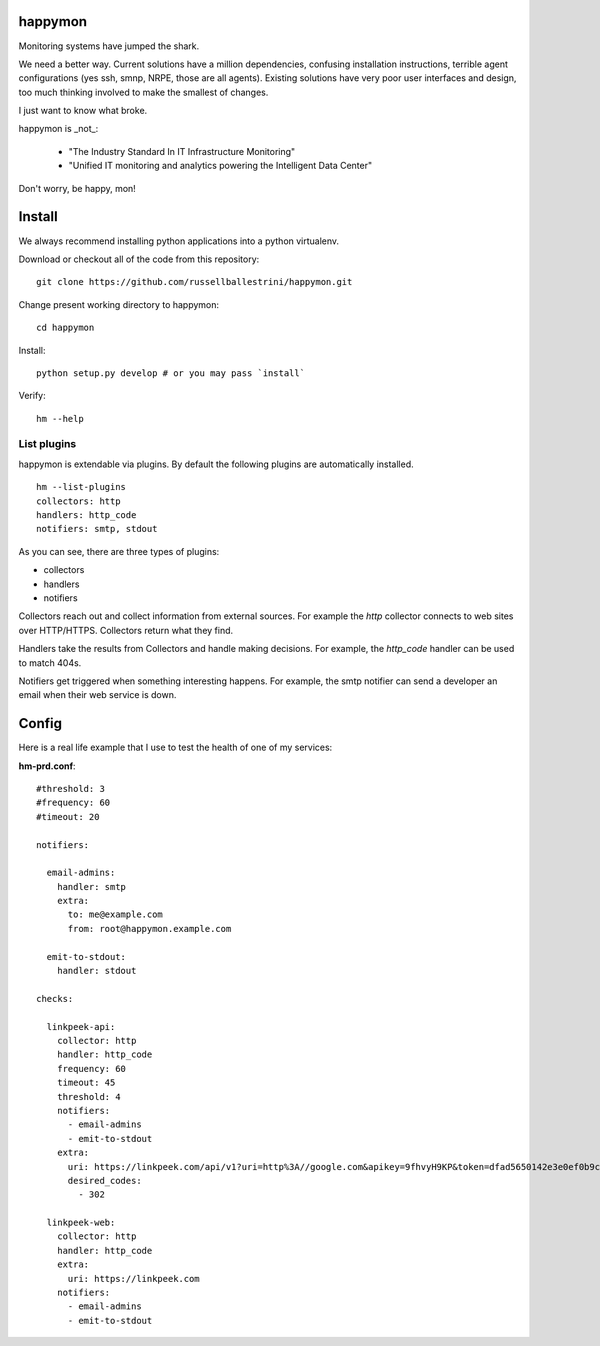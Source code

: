 happymon
########

Monitoring systems have jumped the shark.  

We need a better way.  Current solutions have a million dependencies, confusing installation instructions, terrible agent configurations (yes ssh, smnp, NRPE, those are all agents). Existing solutions have very poor user interfaces and design, too much thinking involved to make the smallest of changes.

I just want to know what broke.

happymon is _not_:

 * "The Industry Standard In IT Infrastructure Monitoring"
 * "Unified IT monitoring and analytics powering the Intelligent Data Center"

Don't worry, be happy, mon!

Install
########

We always recommend installing python applications into a python virtualenv.

Download or checkout all of the code from this repository::

 git clone https://github.com/russellballestrini/happymon.git
 
Change present working directory to happymon::

 cd happymon
 
Install::

 python setup.py develop # or you may pass `install`

Verify::

 hm --help

List plugins
==============

happymon is extendable via plugins. By default the following plugins are automatically installed.
::

 hm --list-plugins
 collectors: http
 handlers: http_code
 notifiers: smtp, stdout

As you can see, there are three types of plugins:

* collectors
* handlers
* notifiers

Collectors reach out and collect information from external sources. For example the *http* collector connects to web sites over HTTP/HTTPS. Collectors return what they find.

Handlers take the results from Collectors and handle making decisions. For example, the *http_code* handler can be used to match 404s.

Notifiers get triggered when something interesting happens. For example, the smtp notifier can send a developer an email when their web service is down.


 
Config
#######

Here is a real life example that I use to test the health of one of my services:

**hm-prd.conf**::

 #threshold: 3
 #frequency: 60
 #timeout: 20

 notifiers:

   email-admins:
     handler: smtp
     extra:
       to: me@example.com
       from: root@happymon.example.com

   emit-to-stdout:
     handler: stdout

 checks:

   linkpeek-api:
     collector: http
     handler: http_code
     frequency: 60
     timeout: 45
     threshold: 4
     notifiers:
       - email-admins
       - emit-to-stdout
     extra:
       uri: https://linkpeek.com/api/v1?uri=http%3A//google.com&apikey=9fhvyH9KP&token=dfad5650142e3e0ef0b9c4bc9ea9d8dd&size=336x336&ttl=90
       desired_codes:
         - 302

   linkpeek-web:
     collector: http
     handler: http_code
     extra:
       uri: https://linkpeek.com
     notifiers:
       - email-admins
       - emit-to-stdout
